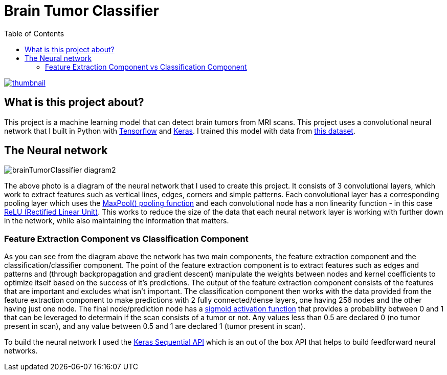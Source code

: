 :toc:
:toclevels: 4
:Tensorflow: https://www.tensorflow.org/
:Keras: https://keras.io/
:KaggleDataset: https://www.kaggle.com/datasets/jakeshbohaju/brain-tumor
:KerasSequentialAPI: https://www.tensorflow.org/api_docs/python/tf/keras/Sequential
:RectifiedLinearUnitActivationFunction: https://towardsdatascience.com/activation-functions-neural-networks-1cbd9f8d91d6#d8df
:SigmoidActivationFunction: https://towardsdatascience.com/activation-functions-neural-networks-1cbd9f8d91d6#9dcb
:MaxPoolPoolingFunction: https://medium.com/geekculture/max-pooling-why-use-it-and-its-advantages-5807a0190459

= Brain Tumor Classifier

image::/assets/images/youtube_thumbnail.png[thumbnail,link=https://youtu.be/xvX29_NZPAQ]

== What is this project about?

This project is a machine learning model that can detect brain tumors from MRI scans. This project uses a convolutional neural network that I built in Python with {Tensorflow}[Tensorflow] and {Keras}[Keras]. I trained this model with data from {KaggleDataset}[this dataset].

== The Neural network

image::/assets/images/brainTumorClassifier-diagram2.png[]

The above photo is a diagram of the neural network that I used to create this project. It consists of 3 convolutional layers, which work to extract features such as vertical lines, edges, corners and simple patterns. Each convolutional layer has a corresponding pooling layer which uses the {MaxPoolPoolingFunction}[MaxPool() pooling function] and each convolutional node has a non linearity function - in this case {RectifiedLinearUnitActivationFunction}[ReLU (Rectified Linear Unit)]. This works to reduce the size of the data that each neural network layer is working with further down in the network, while also maintaining the information that matters.

=== Feature Extraction Component vs Classification Component
As you can see from the diagram above the network has two main components, the feature extraction component and the classification/classifier component. The point of the feature extraction component is to extract features such as edges and patterns and (through backpropagation and gradient descent) manipulate the weights between nodes and kernel coefficients to optimize itself based on the success of it's predictions. The output of the feature extraction component consists of the features that are important and excludes what isn't important. The classification component then works with the data provided from the feature extraction component to make predictions with 2 fully connected/dense layers, one having 256 nodes and the other having just one node. The final node/prediction node has a {SigmoidActivationFunction}[sigmoid activation function] that provides a probability between 0 and 1 that can be leveraged to determain if the scan consists of a tumor or not. Any values less than 0.5 are declared 0 (no tumor present in scan), and any value between 0.5 and 1 are declared 1 (tumor present in scan).

To build the neural network I used the {KerasSequentialAPI}[Keras Sequential API] which is an out of the box API that helps to build feedforward neural networks.